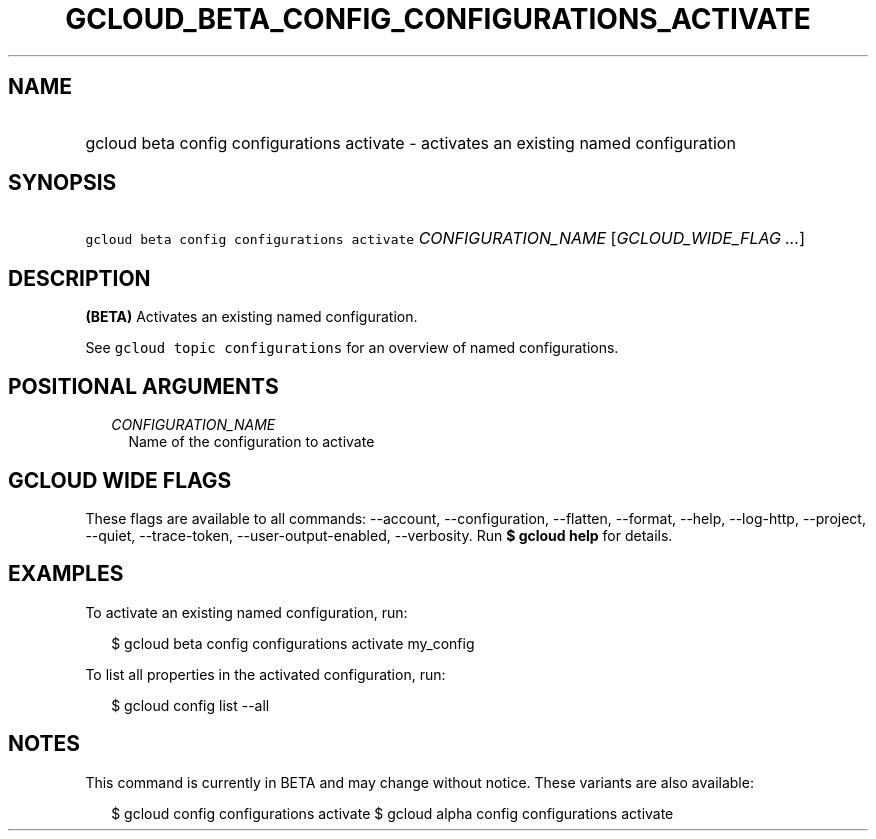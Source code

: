 
.TH "GCLOUD_BETA_CONFIG_CONFIGURATIONS_ACTIVATE" 1



.SH "NAME"
.HP
gcloud beta config configurations activate \- activates an existing named configuration



.SH "SYNOPSIS"
.HP
\f5gcloud beta config configurations activate\fR \fICONFIGURATION_NAME\fR [\fIGCLOUD_WIDE_FLAG\ ...\fR]



.SH "DESCRIPTION"

\fB(BETA)\fR Activates an existing named configuration.

See \f5gcloud topic configurations\fR for an overview of named configurations.



.SH "POSITIONAL ARGUMENTS"

.RS 2m
.TP 2m
\fICONFIGURATION_NAME\fR
Name of the configuration to activate


.RE
.sp

.SH "GCLOUD WIDE FLAGS"

These flags are available to all commands: \-\-account, \-\-configuration,
\-\-flatten, \-\-format, \-\-help, \-\-log\-http, \-\-project, \-\-quiet,
\-\-trace\-token, \-\-user\-output\-enabled, \-\-verbosity. Run \fB$ gcloud
help\fR for details.



.SH "EXAMPLES"

To activate an existing named configuration, run:

.RS 2m
$ gcloud beta config configurations activate my_config
.RE

To list all properties in the activated configuration, run:

.RS 2m
$ gcloud config list \-\-all
.RE



.SH "NOTES"

This command is currently in BETA and may change without notice. These variants
are also available:

.RS 2m
$ gcloud config configurations activate
$ gcloud alpha config configurations activate
.RE

